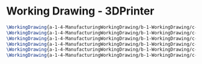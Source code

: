 * Working Drawing - 3DPrinter
  #+BEGIN_SRC tex :tangle yes :tangle 3DPrinter.tex
\WorkingDrawing{a-1-4-ManufacturingWorkingDrawing/b-1-WorkingDrawing/c-3DPrinter/BaseExtrusion.JPG}{\auston Base Extrusion}
\WorkingDrawing{a-1-4-ManufacturingWorkingDrawing/b-1-WorkingDrawing/c-3DPrinter/Full3DPrinter.JPG}{\auston Full 3D Printer}
\WorkingDrawing{a-1-4-ManufacturingWorkingDrawing/b-1-WorkingDrawing/c-3DPrinter/PrintingNozel.JPG}{\auston Printing Nozel}
\WorkingDrawing{a-1-4-ManufacturingWorkingDrawing/b-1-WorkingDrawing/c-3DPrinter/PrintingNozelCasing.JPG}{\auston Printing Nozel Casing}
\WorkingDrawing{a-1-4-ManufacturingWorkingDrawing/b-1-WorkingDrawing/c-3DPrinter/PrintingPad.JPG}{\auston Printing Pad}
\WorkingDrawing{a-1-4-ManufacturingWorkingDrawing/b-1-WorkingDrawing/c-3DPrinter/SlidebarforNozel.JPG}{\auston Sidebar for Nozel}
  #+END_SRC
